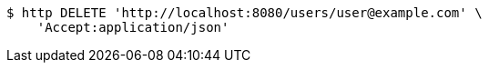 [source,bash]
----
$ http DELETE 'http://localhost:8080/users/user@example.com' \
    'Accept:application/json'
----